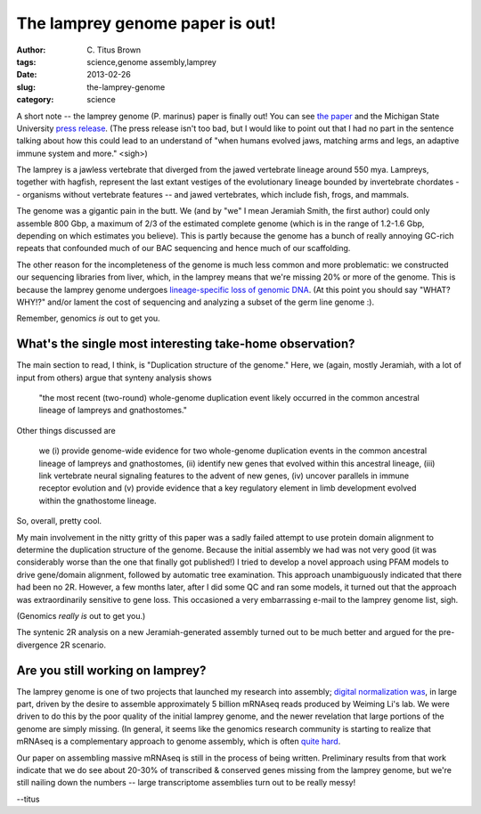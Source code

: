 The lamprey genome paper is out!
################################

:author: C\. Titus Brown
:tags: science,genome assembly,lamprey
:date: 2013-02-26
:slug: the-lamprey-genome
:category: science

A short note -- the lamprey genome (P. marinus) paper is finally out!
You can see `the paper
<http://www.nature.com/ng/journal/vaop/ncurrent/full/ng.2568.html>`__
and the Michigan State University `press release
<http://msutoday.msu.edu/news/2013/ancient-lamprey-dna-decoded/?r44b=no>`__.
(The press release isn't too bad, but I would like to point out that I
had no part in the sentence talking about how this could lead to an
understand of "when humans evolved jaws, matching arms and legs, an
adaptive immune system and more." <sigh>)

The lamprey is a jawless vertebrate that diverged from the jawed
vertebrate lineage around 550 mya.  Lampreys, together with hagfish,
represent the last extant vestiges of the evolutionary lineage
bounded by invertebrate chordates -- organisms without vertebrate
features -- and jawed vertebrates, which include fish, frogs,
and mammals.

The genome was a gigantic pain in the butt.  We (and by "we" I mean
Jeramiah Smith, the first author) could only assemble 800 Gbp, a
maximum of 2/3 of the estimated complete genome (which is in the range
of 1.2-1.6 Gbp, depending on which estimates you believe).  This is
partly because the genome has a bunch of really annoying GC-rich
repeats that confounded much of our BAC sequencing and hence much of
our scaffolding.

The other reason for the incompleteness of the genome is much less
common and more problematic: we constructed our sequencing libraries
from liver, which, in the lamprey means that we're missing 20% or more
of the genome.  This is because the lamprey genome undergoes
`lineage-specific loss of genomic DNA
<http://www.pnas.org/cgi/pmidlookup?view=long&pmid=19561299>`__.  (At
this point you should say "WHAT? WHY!?" and/or lament the cost of
sequencing and analyzing a subset of the germ line genome :).

Remember, genomics *is* out to get you.

What's the single most interesting take-home observation?
---------------------------------------------------------

The main section to read, I think, is "Duplication structure of the
genome."  Here, we (again, mostly Jeramiah, with a lot of input from
others) argue that synteny analysis shows

   "the most recent (two-round) whole-genome duplication event likely
   occurred in the common ancestral lineage of lampreys and
   gnathostomes."

Other things discussed are

   we (i) provide genome-wide evidence for two whole-genome
   duplication events in the common ancestral lineage of lampreys and
   gnathostomes, (ii) identify new genes that evolved within this
   ancestral lineage, (iii) link vertebrate neural signaling features
   to the advent of new genes, (iv) uncover parallels in immune
   receptor evolution and (v) provide evidence that a key regulatory
   element in limb development evolved within the gnathostome lineage.

So, overall, pretty cool.

My main involvement in the nitty gritty of this paper was a sadly
failed attempt to use protein domain alignment to determine the
duplication structure of the genome.  Because the initial assembly we
had was not very good (it was considerably worse than the one that
finally got published!) I tried to develop a novel approach using PFAM
models to drive gene/domain alignment, followed by automatic tree
examination.  This approach unambiguously indicated that there had
been no 2R. However, a few months later, after I did some QC and ran
some models, it turned out that the approach was extraordinarily
sensitive to gene loss.  This occasioned a very embarrassing e-mail
to the lamprey genome list, sigh.

(Genomics *really is* out to get you.)

The syntenic 2R analysis on a new Jeramiah-generated assembly turned out
to be much better and argued for the pre-divergence 2R scenario.

Are you still working on lamprey?
---------------------------------

The lamprey genome is one of two projects that launched my research
into assembly; `digital normalization was
<http://arxiv.org/abs/1203.4802>`__, in large part, driven by the
desire to assemble approximately 5 billion mRNAseq reads produced by
Weiming Li's lab.  We were driven to do this by the poor quality of
the initial lamprey genome, and the newer revelation that large
portions of the genome are simply missing.  (In general, it seems like
the genomics research community is starting to realize that mRNAseq is
a complementary approach to genome assembly, which is often `quite
hard <http://ivory.idyll.org/blog/thoughts-on-assemblathon-2.html>`__.

Our paper on assembling massive mRNAseq is still in the process of
being written.  Preliminary results from that work indicate that we do
see about 20-30% of transcribed & conserved genes missing from the
lamprey genome, but we're still nailing down the numbers -- large
transcriptome assemblies turn out to be really messy!

--titus

